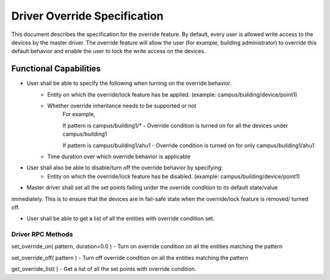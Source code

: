 .. _DriverOverride:

Driver Override Specification
==============================
This document describes the specification for the override feature.
By default, every user is allowed write access to the devices by the master driver. The override feature will allow the
user (for example, building administrator) to override this default behavior and enable the user to lock the write
access on the devices.

Functional Capabilities
------------------------

- User shall be able to specify the following when turning on the override behavior.
    - Entity on which the override/lock feature has be applied. (example: campus/building/device/point1)

    - Whether override inheritance needs to be supported or not
        For example,

        If pattern is campus/building1/* - Override condition is turned on for all the devices under campus/building1

        If pattern is campus/building1/ahu1 - Override condition is turned on for only campus/building1/ahu1

    - Time duration over which override behavior is applicable

- User shall also be able to disable/turn off the override behavior by specifying:
    - Entity on which the override/lock feature has be disabled. (example: campus/building/device/point1)

- Master driver shall set all the set points falling under the override condition to its default state/value
immediately. This is to ensure that the devices are in fail-safe state when the override/lock feature is removed/
turned off.

- User shall be able to get a list of all the entities with override condition set.

Driver RPC Methods
********************
set_override_on( pattern, duration=0.0 ) - Turn on override condition on all the entities matching the pattern

set_override_off( pattern ) - Turn off override condition on all the entities matching the pattern

get_override_list( ) - Get a list of all the set points with override condition.
